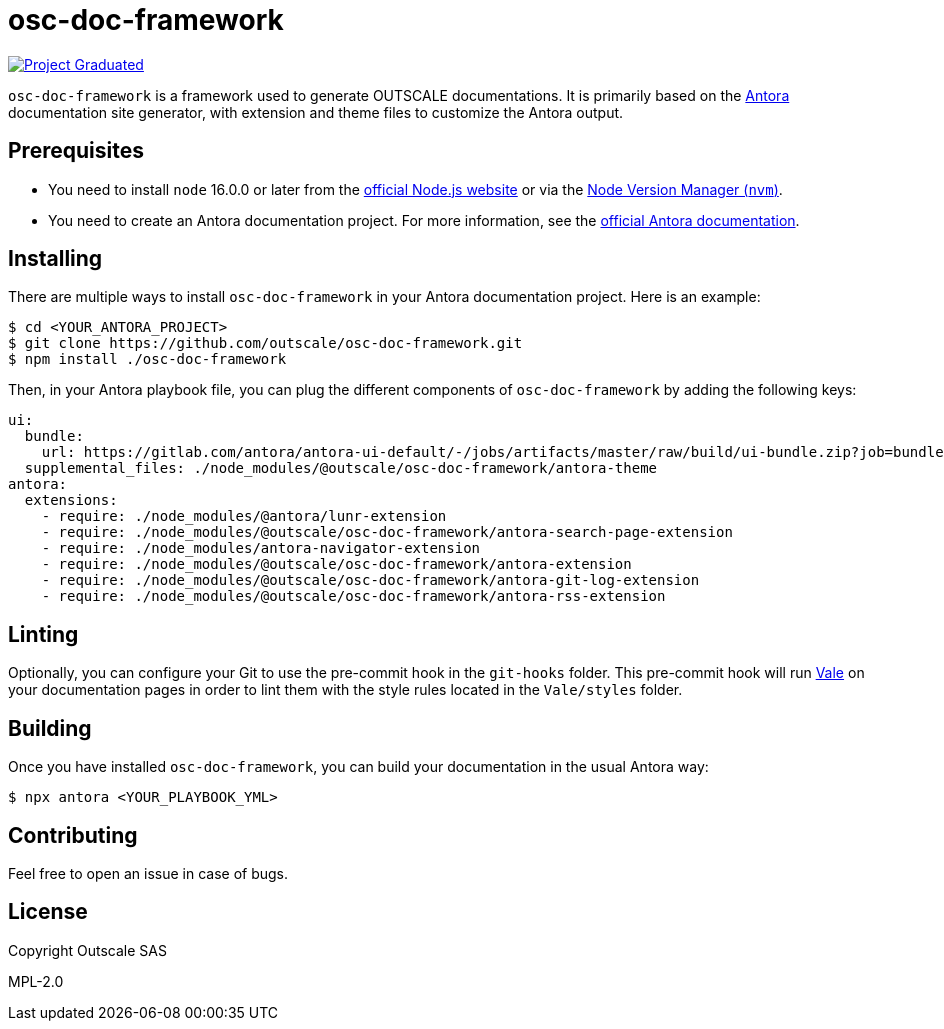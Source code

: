 = osc-doc-framework

image:https://docs.outscale.com/fr/userguide/_images/Project-Graduated-green.svg[Project Graduated, link="https://docs.outscale.com/en/userguide/Open-Source-Projects.html"]

`osc-doc-framework` is a framework used to generate OUTSCALE documentations. It is primarily based on the https://antora.org/[Antora] documentation site generator, with extension and theme files to customize the Antora output.



== Prerequisites

* You need to install `node` 16.0.0 or later from the https://nodejs.org/en/[official Node.js website] or via the https://github.com/nvm-sh/nvm[Node Version Manager (`nvm`)].
* You need to create an Antora documentation project. For more information, see the https://docs.antora.org/antora/latest/[official Antora documentation].



== Installing

There are multiple ways to install `osc-doc-framework` in your Antora documentation project. Here is an example:

[source,shell]
----
$ cd <YOUR_ANTORA_PROJECT>
$ git clone https://github.com/outscale/osc-doc-framework.git
$ npm install ./osc-doc-framework
----

Then, in your Antora playbook file, you can plug the different components of `osc-doc-framework` by adding the following keys:

[source,yaml]
----
ui:
  bundle:
    url: https://gitlab.com/antora/antora-ui-default/-/jobs/artifacts/master/raw/build/ui-bundle.zip?job=bundle-stable
  supplemental_files: ./node_modules/@outscale/osc-doc-framework/antora-theme
antora:
  extensions:
    - require: ./node_modules/@antora/lunr-extension
    - require: ./node_modules/@outscale/osc-doc-framework/antora-search-page-extension
    - require: ./node_modules/antora-navigator-extension
    - require: ./node_modules/@outscale/osc-doc-framework/antora-extension
    - require: ./node_modules/@outscale/osc-doc-framework/antora-git-log-extension
    - require: ./node_modules/@outscale/osc-doc-framework/antora-rss-extension
----



== Linting

Optionally, you can configure your Git to use the pre-commit hook in the `git-hooks` folder. This pre-commit hook will run https://vale.sh/[Vale] on your documentation pages in order to lint them with the style rules located in the `Vale/styles` folder.



== Building

Once you have installed `osc-doc-framework`, you can build your documentation in the usual Antora way:

[source,shell]
----
$ npx antora <YOUR_PLAYBOOK_YML>
----



== Contributing

Feel free to open an issue in case of bugs.



== License

Copyright Outscale SAS

MPL-2.0
